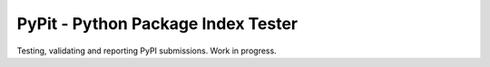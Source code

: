 PyPit - Python Package Index Tester
====================================

Testing, validating  and reporting PyPI submissions. Work in progress.
